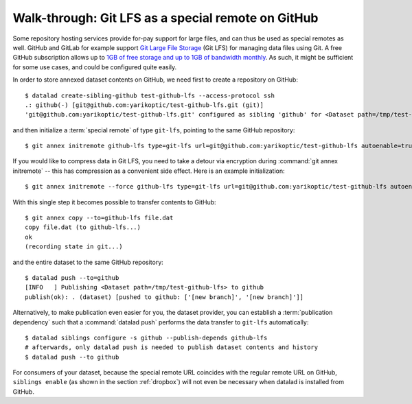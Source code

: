 .. _gitlfs:

Walk-through: Git LFS as a special remote on GitHub
---------------------------------------------------

Some repository hosting services provide for-pay support for large files, and can thus be used as special remotes as well.
GitHub and GitLab for example support `Git Large File Storage <https://github.com/git-lfs/git-lfs>`_ (Git LFS) for managing data files using Git.
A free GitHub subscription allows up to `1GB of free storage and up to 1GB of bandwidth monthly <https://docs.github.com/en/github/managing-large-files/versioning-large-files/about-storage-and-bandwidth-usage>`_.
As such, it might be sufficient for some use cases, and could be configured
quite easily.

In order to store annexed dataset contents on GitHub, we need first to create a repository on GitHub::

    $ datalad create-sibling-github test-github-lfs --access-protocol ssh
    .: github(-) [git@github.com:yarikoptic/test-github-lfs.git (git)]
    'git@github.com:yarikoptic/test-github-lfs.git' configured as sibling 'github' for <Dataset path=/tmp/test-github-lfs>

and then initialize a :term:`special remote` of type ``git-lfs``, pointing to the same GitHub repository::

    $ git annex initremote github-lfs type=git-lfs url=git@github.com:yarikoptic/test-github-lfs autoenable=true encryption=none embedcreds=no

If you would like to compress data in Git LFS, you need to take a detour via
encryption during :command:`git annex initremote` -- this has compression as a
convenient side effect. Here is an example initialization::

   $ git annex initremote --force github-lfs type=git-lfs url=git@github.com:yarikoptic/test-github-lfs autoenable=true encryption=shared

With this single step it becomes possible to transfer contents to GitHub::

    $ git annex copy --to=github-lfs file.dat
    copy file.dat (to github-lfs...)
    ok
    (recording state in git...)

and the entire dataset to the same GitHub repository::

    $ datalad push --to=github
    [INFO   ] Publishing <Dataset path=/tmp/test-github-lfs> to github
    publish(ok): . (dataset) [pushed to github: ['[new branch]', '[new branch]']]

Alternatively, to make publication even easier for you, the dataset provider, you can establish a :term:`publication dependency` such that a :command:`datalad push` performs the data transfer to ``git-lfs`` automatically::

   $ datalad siblings configure -s github --publish-depends github-lfs
   # afterwards, only datalad push is needed to publish dataset contents and history
   $ datalad push --to github

For consumers of your dataset, because the special remote URL coincides with the regular remote URL on GitHub, ``siblings enable`` (as shown in the section :ref:`dropbox`) will not even be necessary when datalad is installed from GitHub.

.. importantnote:: No drop from LFS

   Unfortunately, it is impossible to :command:`drop` contents from Git LFS:
   `help.github.com/en/github/managing-large-files <https://docs.github.com/en/github/managing-large-files/versioning-large-files/removing-files-from-git-large-file-storage#git-lfs-objects-in-your-repository>`_
